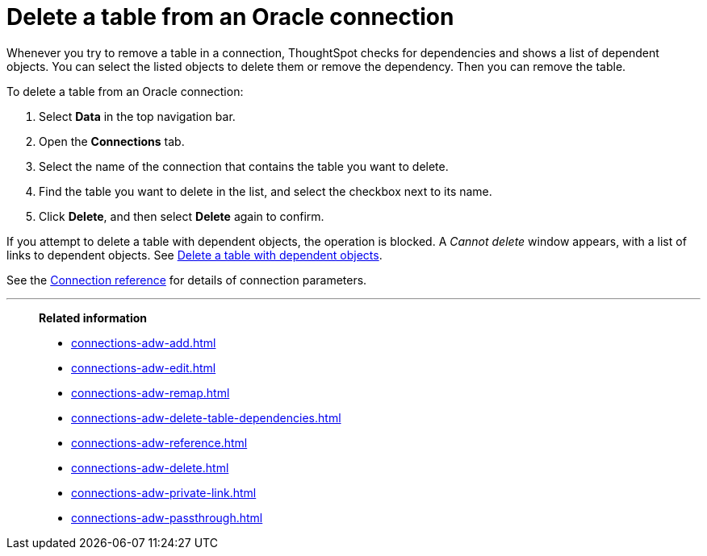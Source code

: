 = Delete a table from an {connection} connection
:last_updated: 1/20/2021
:linkattrs:
:experimental:
:page-layout: default-cloud
:page-aliases: /admin/ts-cloud/ts-cloud-embrace-adw-delete-table.adoc
:connection: Oracle
:description: Learn how to delete a table from an Oracle connection.


Whenever you try to remove a table in a connection, ThoughtSpot checks for dependencies and shows a list of dependent objects.
You can select the listed objects to delete them or remove the dependency.
Then you can remove the table.

To delete a table from an {connection} connection:

. Select *Data* in the top navigation bar.
. Open the *Connections* tab.
. Select the name of the connection that contains the table you want to delete.
. Find the table you want to delete in the list, and select the checkbox next to its name.
. Click *Delete*, and then select *Delete* again to confirm.

If you attempt to delete a table with dependent objects, the operation is blocked.
A _Cannot delete_ window appears, with a list of links to dependent objects.
See xref:connections-adw-delete-table-dependencies.adoc[Delete a table with dependent objects].

See the xref:connections-adw-reference.adoc[Connection reference] for details of connection parameters.

'''
> **Related information**
>
> * xref:connections-adw-add.adoc[]
> * xref:connections-adw-edit.adoc[]
> * xref:connections-adw-remap.adoc[]
> * xref:connections-adw-delete-table-dependencies.adoc[]
> * xref:connections-adw-reference.adoc[]
> * xref:connections-adw-delete.adoc[]
> * xref:connections-adw-private-link.adoc[]
> * xref:connections-adw-passthrough.adoc[]